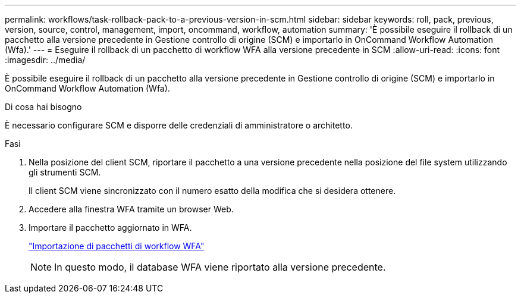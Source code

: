---
permalink: workflows/task-rollback-pack-to-a-previous-version-in-scm.html 
sidebar: sidebar 
keywords: roll, pack, previous, version, source, control, management, import, oncommand, workflow, automation 
summary: 'È possibile eseguire il rollback di un pacchetto alla versione precedente in Gestione controllo di origine (SCM) e importarlo in OnCommand Workflow Automation (Wfa).' 
---
= Eseguire il rollback di un pacchetto di workflow WFA alla versione precedente in SCM
:allow-uri-read: 
:icons: font
:imagesdir: ../media/


[role="lead"]
È possibile eseguire il rollback di un pacchetto alla versione precedente in Gestione controllo di origine (SCM) e importarlo in OnCommand Workflow Automation (Wfa).

.Di cosa hai bisogno
È necessario configurare SCM e disporre delle credenziali di amministratore o architetto.

.Fasi
. Nella posizione del client SCM, riportare il pacchetto a una versione precedente nella posizione del file system utilizzando gli strumenti SCM.
+
Il client SCM viene sincronizzato con il numero esatto della modifica che si desidera ottenere.

. Accedere alla finestra WFA tramite un browser Web.
. Importare il pacchetto aggiornato in WFA.
+
link:task-import-an-oncommand-workflow-automation-pack.html["Importazione di pacchetti di workflow WFA"]

+

NOTE: In questo modo, il database WFA viene riportato alla versione precedente.



